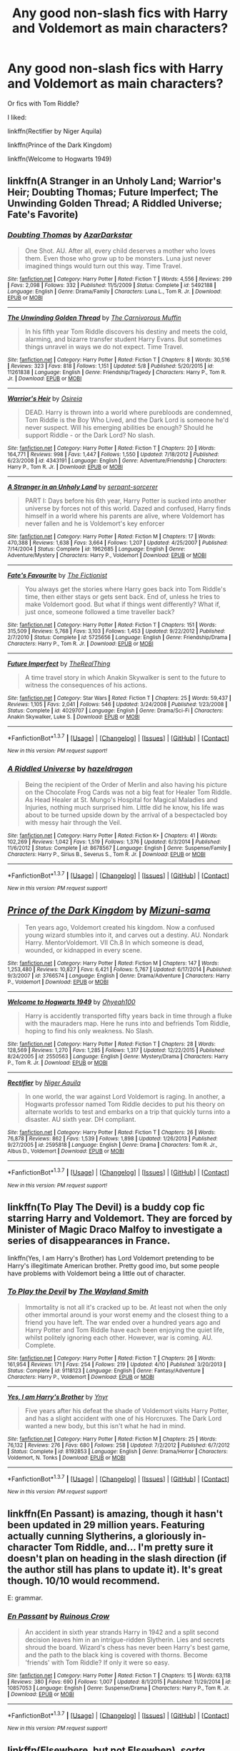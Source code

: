 #+TITLE: Any good non-slash fics with Harry and Voldemort as main characters?

* Any good non-slash fics with Harry and Voldemort as main characters?
:PROPERTIES:
:Score: 6
:DateUnix: 1465157384.0
:DateShort: 2016-Jun-06
:FlairText: Request
:END:
Or fics with Tom Riddle?

I liked:

linkffn(Rectifier by Niger Aquila)

linkffn(Prince of the Dark Kingdom)

linkffn(Welcome to Hogwarts 1949)


** linkffn(A Stranger in an Unholy Land; Warrior's Heir; Doubting Thomas; Future Imperfect; The Unwinding Golden Thread; A Riddled Universe; Fate's Favorite)
:PROPERTIES:
:Author: yourdarklady
:Score: 4
:DateUnix: 1465159253.0
:DateShort: 2016-Jun-06
:END:

*** [[http://www.fanfiction.net/s/5492188/1/][*/Doubting Thomas/*]] by [[https://www.fanfiction.net/u/654059/AzarDarkstar][/AzarDarkstar/]]

#+begin_quote
  One Shot. AU. After all, every child deserves a mother who loves them. Even those who grow up to be monsters. Luna just never imagined things would turn out this way. Time Travel.
#+end_quote

^{/Site/: [[http://www.fanfiction.net/][fanfiction.net]] *|* /Category/: Harry Potter *|* /Rated/: Fiction T *|* /Words/: 4,556 *|* /Reviews/: 299 *|* /Favs/: 2,098 *|* /Follows/: 332 *|* /Published/: 11/5/2009 *|* /Status/: Complete *|* /id/: 5492188 *|* /Language/: English *|* /Genre/: Drama/Family *|* /Characters/: Luna L., Tom R. Jr. *|* /Download/: [[http://www.ff2ebook.com/old/ffn-bot/index.php?id=5492188&source=ff&filetype=epub][EPUB]] or [[http://www.ff2ebook.com/old/ffn-bot/index.php?id=5492188&source=ff&filetype=mobi][MOBI]]}

--------------

[[http://www.fanfiction.net/s/11261838/1/][*/The Unwinding Golden Thread/*]] by [[https://www.fanfiction.net/u/1318815/The-Carnivorous-Muffin][/The Carnivorous Muffin/]]

#+begin_quote
  In his fifth year Tom Riddle discovers his destiny and meets the cold, alarming, and bizarre transfer student Harry Evans. But sometimes things unravel in ways we do not expect. Time Travel.
#+end_quote

^{/Site/: [[http://www.fanfiction.net/][fanfiction.net]] *|* /Category/: Harry Potter *|* /Rated/: Fiction T *|* /Chapters/: 8 *|* /Words/: 30,516 *|* /Reviews/: 323 *|* /Favs/: 818 *|* /Follows/: 1,151 *|* /Updated/: 5/8 *|* /Published/: 5/20/2015 *|* /id/: 11261838 *|* /Language/: English *|* /Genre/: Friendship/Tragedy *|* /Characters/: Harry P., Tom R. Jr. *|* /Download/: [[http://www.ff2ebook.com/old/ffn-bot/index.php?id=11261838&source=ff&filetype=epub][EPUB]] or [[http://www.ff2ebook.com/old/ffn-bot/index.php?id=11261838&source=ff&filetype=mobi][MOBI]]}

--------------

[[http://www.fanfiction.net/s/4343191/1/][*/Warrior's Heir/*]] by [[https://www.fanfiction.net/u/1408143/Osireia][/Osireia/]]

#+begin_quote
  DEAD. Harry is thrown into a world where purebloods are condemned, Tom Riddle is the Boy Who Lived, and the Dark Lord is someone he'd never suspect. Will his emerging abilities be enough? Should he support Riddle - or the Dark Lord? No slash.
#+end_quote

^{/Site/: [[http://www.fanfiction.net/][fanfiction.net]] *|* /Category/: Harry Potter *|* /Rated/: Fiction T *|* /Chapters/: 20 *|* /Words/: 164,771 *|* /Reviews/: 998 *|* /Favs/: 1,447 *|* /Follows/: 1,550 *|* /Updated/: 7/18/2012 *|* /Published/: 6/23/2008 *|* /id/: 4343191 *|* /Language/: English *|* /Genre/: Adventure/Friendship *|* /Characters/: Harry P., Tom R. Jr. *|* /Download/: [[http://www.ff2ebook.com/old/ffn-bot/index.php?id=4343191&source=ff&filetype=epub][EPUB]] or [[http://www.ff2ebook.com/old/ffn-bot/index.php?id=4343191&source=ff&filetype=mobi][MOBI]]}

--------------

[[http://www.fanfiction.net/s/1962685/1/][*/A Stranger in an Unholy Land/*]] by [[https://www.fanfiction.net/u/606422/serpant-sorcerer][/serpant-sorcerer/]]

#+begin_quote
  PART I: Days before his 6th year, Harry Potter is sucked into another universe by forces not of this world. Dazed and confused, Harry finds himself in a world where his parents are alive, where Voldemort has never fallen and he is Voldemort's key enforcer
#+end_quote

^{/Site/: [[http://www.fanfiction.net/][fanfiction.net]] *|* /Category/: Harry Potter *|* /Rated/: Fiction M *|* /Chapters/: 17 *|* /Words/: 470,388 *|* /Reviews/: 1,638 *|* /Favs/: 3,664 *|* /Follows/: 1,207 *|* /Updated/: 4/25/2007 *|* /Published/: 7/14/2004 *|* /Status/: Complete *|* /id/: 1962685 *|* /Language/: English *|* /Genre/: Adventure/Mystery *|* /Characters/: Harry P., Voldemort *|* /Download/: [[http://www.ff2ebook.com/old/ffn-bot/index.php?id=1962685&source=ff&filetype=epub][EPUB]] or [[http://www.ff2ebook.com/old/ffn-bot/index.php?id=1962685&source=ff&filetype=mobi][MOBI]]}

--------------

[[http://www.fanfiction.net/s/5725656/1/][*/Fate's Favourite/*]] by [[https://www.fanfiction.net/u/2227840/The-Fictionist][/The Fictionist/]]

#+begin_quote
  You always get the stories where Harry goes back into Tom Riddle's time, then either stays or gets sent back. End of, unless he tries to make Voldemort good. But what if things went differently? What if, just once, someone followed a time traveller back?
#+end_quote

^{/Site/: [[http://www.fanfiction.net/][fanfiction.net]] *|* /Category/: Harry Potter *|* /Rated/: Fiction T *|* /Chapters/: 151 *|* /Words/: 315,509 *|* /Reviews/: 5,768 *|* /Favs/: 3,103 *|* /Follows/: 1,453 *|* /Updated/: 9/22/2012 *|* /Published/: 2/7/2010 *|* /Status/: Complete *|* /id/: 5725656 *|* /Language/: English *|* /Genre/: Friendship/Drama *|* /Characters/: Harry P., Tom R. Jr. *|* /Download/: [[http://www.ff2ebook.com/old/ffn-bot/index.php?id=5725656&source=ff&filetype=epub][EPUB]] or [[http://www.ff2ebook.com/old/ffn-bot/index.php?id=5725656&source=ff&filetype=mobi][MOBI]]}

--------------

[[http://www.fanfiction.net/s/4029707/1/][*/Future Imperfect/*]] by [[https://www.fanfiction.net/u/1030187/TheRealThing][/TheRealThing/]]

#+begin_quote
  A time travel story in which Anakin Skywalker is sent to the future to witness the consequences of his actions.
#+end_quote

^{/Site/: [[http://www.fanfiction.net/][fanfiction.net]] *|* /Category/: Star Wars *|* /Rated/: Fiction T *|* /Chapters/: 25 *|* /Words/: 59,437 *|* /Reviews/: 1,105 *|* /Favs/: 2,041 *|* /Follows/: 546 *|* /Updated/: 3/24/2008 *|* /Published/: 1/23/2008 *|* /Status/: Complete *|* /id/: 4029707 *|* /Language/: English *|* /Genre/: Drama/Sci-Fi *|* /Characters/: Anakin Skywalker, Luke S. *|* /Download/: [[http://www.ff2ebook.com/old/ffn-bot/index.php?id=4029707&source=ff&filetype=epub][EPUB]] or [[http://www.ff2ebook.com/old/ffn-bot/index.php?id=4029707&source=ff&filetype=mobi][MOBI]]}

--------------

*FanfictionBot*^{1.3.7} *|* [[[https://github.com/tusing/reddit-ffn-bot/wiki/Usage][Usage]]] | [[[https://github.com/tusing/reddit-ffn-bot/wiki/Changelog][Changelog]]] | [[[https://github.com/tusing/reddit-ffn-bot/issues/][Issues]]] | [[[https://github.com/tusing/reddit-ffn-bot/][GitHub]]] | [[[https://www.reddit.com/message/compose?to=tusing][Contact]]]

^{/New in this version: PM request support!/}
:PROPERTIES:
:Author: FanfictionBot
:Score: 2
:DateUnix: 1465159339.0
:DateShort: 2016-Jun-06
:END:


*** [[http://www.fanfiction.net/s/8678567/1/][*/A Riddled Universe/*]] by [[https://www.fanfiction.net/u/3997673/hazeldragon][/hazeldragon/]]

#+begin_quote
  Being the recipient of the Order of Merlin and also having his picture on the Chocolate Frog Cards was not a big feat for Healer Tom Riddle. As Head Healer at St. Mungo's Hospital for Magical Maladies and Injuries, nothing much surprised him. Little did he know, his life was about to be turned upside down by the arrival of a bespectacled boy with messy hair through the Veil.
#+end_quote

^{/Site/: [[http://www.fanfiction.net/][fanfiction.net]] *|* /Category/: Harry Potter *|* /Rated/: Fiction K+ *|* /Chapters/: 41 *|* /Words/: 102,269 *|* /Reviews/: 1,042 *|* /Favs/: 1,519 *|* /Follows/: 1,376 *|* /Updated/: 6/3/2014 *|* /Published/: 11/6/2012 *|* /Status/: Complete *|* /id/: 8678567 *|* /Language/: English *|* /Genre/: Suspense/Family *|* /Characters/: Harry P., Sirius B., Severus S., Tom R. Jr. *|* /Download/: [[http://www.ff2ebook.com/old/ffn-bot/index.php?id=8678567&source=ff&filetype=epub][EPUB]] or [[http://www.ff2ebook.com/old/ffn-bot/index.php?id=8678567&source=ff&filetype=mobi][MOBI]]}

--------------

*FanfictionBot*^{1.3.7} *|* [[[https://github.com/tusing/reddit-ffn-bot/wiki/Usage][Usage]]] | [[[https://github.com/tusing/reddit-ffn-bot/wiki/Changelog][Changelog]]] | [[[https://github.com/tusing/reddit-ffn-bot/issues/][Issues]]] | [[[https://github.com/tusing/reddit-ffn-bot/][GitHub]]] | [[[https://www.reddit.com/message/compose?to=tusing][Contact]]]

^{/New in this version: PM request support!/}
:PROPERTIES:
:Author: FanfictionBot
:Score: 1
:DateUnix: 1465159343.0
:DateShort: 2016-Jun-06
:END:


** [[http://www.fanfiction.net/s/3766574/1/][*/Prince of the Dark Kingdom/*]] by [[https://www.fanfiction.net/u/1355498/Mizuni-sama][/Mizuni-sama/]]

#+begin_quote
  Ten years ago, Voldemort created his kingdom. Now a confused young wizard stumbles into it, and carves out a destiny. AU. Nondark Harry. MentorVoldemort. VII Ch.8 In which someone is dead, wounded, or kidnapped in every scene.
#+end_quote

^{/Site/: [[http://www.fanfiction.net/][fanfiction.net]] *|* /Category/: Harry Potter *|* /Rated/: Fiction M *|* /Chapters/: 147 *|* /Words/: 1,253,480 *|* /Reviews/: 10,827 *|* /Favs/: 6,421 *|* /Follows/: 5,767 *|* /Updated/: 6/17/2014 *|* /Published/: 9/3/2007 *|* /id/: 3766574 *|* /Language/: English *|* /Genre/: Drama/Adventure *|* /Characters/: Harry P., Voldemort *|* /Download/: [[http://www.ff2ebook.com/old/ffn-bot/index.php?id=3766574&source=ff&filetype=epub][EPUB]] or [[http://www.ff2ebook.com/old/ffn-bot/index.php?id=3766574&source=ff&filetype=mobi][MOBI]]}

--------------

[[http://www.fanfiction.net/s/2550563/1/][*/Welcome to Hogwarts 1949/*]] by [[https://www.fanfiction.net/u/806576/Ohyeah100][/Ohyeah100/]]

#+begin_quote
  Harry is accidently transported fifty years back in time through a fluke with the mauraders map. Here he runs into and befriends Tom Riddle, hoping to find his only weakness. No Slash.
#+end_quote

^{/Site/: [[http://www.fanfiction.net/][fanfiction.net]] *|* /Category/: Harry Potter *|* /Rated/: Fiction T *|* /Chapters/: 28 *|* /Words/: 128,569 *|* /Reviews/: 1,270 *|* /Favs/: 1,285 *|* /Follows/: 1,317 *|* /Updated/: 12/22/2015 *|* /Published/: 8/24/2005 *|* /id/: 2550563 *|* /Language/: English *|* /Genre/: Mystery/Drama *|* /Characters/: Harry P., Tom R. Jr. *|* /Download/: [[http://www.ff2ebook.com/old/ffn-bot/index.php?id=2550563&source=ff&filetype=epub][EPUB]] or [[http://www.ff2ebook.com/old/ffn-bot/index.php?id=2550563&source=ff&filetype=mobi][MOBI]]}

--------------

[[http://www.fanfiction.net/s/2595818/1/][*/Rectifier/*]] by [[https://www.fanfiction.net/u/505933/Niger-Aquila][/Niger Aquila/]]

#+begin_quote
  In one world, the war against Lord Voldemort is raging. In another, a Hogwarts professor named Tom Riddle decides to put his theory on alternate worlds to test and embarks on a trip that quickly turns into a disaster. AU sixth year. DH compliant.
#+end_quote

^{/Site/: [[http://www.fanfiction.net/][fanfiction.net]] *|* /Category/: Harry Potter *|* /Rated/: Fiction T *|* /Chapters/: 26 *|* /Words/: 76,878 *|* /Reviews/: 862 *|* /Favs/: 1,539 *|* /Follows/: 1,898 *|* /Updated/: 1/26/2013 *|* /Published/: 9/27/2005 *|* /id/: 2595818 *|* /Language/: English *|* /Genre/: Drama *|* /Characters/: Tom R. Jr., Albus D., Voldemort *|* /Download/: [[http://www.ff2ebook.com/old/ffn-bot/index.php?id=2595818&source=ff&filetype=epub][EPUB]] or [[http://www.ff2ebook.com/old/ffn-bot/index.php?id=2595818&source=ff&filetype=mobi][MOBI]]}

--------------

*FanfictionBot*^{1.3.7} *|* [[[https://github.com/tusing/reddit-ffn-bot/wiki/Usage][Usage]]] | [[[https://github.com/tusing/reddit-ffn-bot/wiki/Changelog][Changelog]]] | [[[https://github.com/tusing/reddit-ffn-bot/issues/][Issues]]] | [[[https://github.com/tusing/reddit-ffn-bot/][GitHub]]] | [[[https://www.reddit.com/message/compose?to=tusing][Contact]]]

^{/New in this version: PM request support!/}
:PROPERTIES:
:Author: FanfictionBot
:Score: 2
:DateUnix: 1465157417.0
:DateShort: 2016-Jun-06
:END:


** linkffn(To Play The Devil) is a buddy cop fic starring Harry and Voldemort. They are forced by Minister of Magic Draco Malfoy to investigate a series of disappearances in France.

linkffn(Yes, I am Harry's Brother) has Lord Voldemort pretending to be Harry's illegitimate American brother. Pretty good imo, but some people have problems with Voldemort being a little out of character.
:PROPERTIES:
:Score: 2
:DateUnix: 1465168667.0
:DateShort: 2016-Jun-06
:END:

*** [[http://www.fanfiction.net/s/9118123/1/][*/To Play the Devil/*]] by [[https://www.fanfiction.net/u/4263138/The-Wayland-Smith][/The Wayland Smith/]]

#+begin_quote
  Immortality is not all it's cracked up to be. At least not when the only other immortal around is your worst enemy and the closest thing to a friend you have left. The war ended over a hundred years ago and Harry Potter and Tom Riddle have each been enjoying the quiet life, whilst politely ignoring each other. However, war is coming. AU. Complete.
#+end_quote

^{/Site/: [[http://www.fanfiction.net/][fanfiction.net]] *|* /Category/: Harry Potter *|* /Rated/: Fiction T *|* /Chapters/: 26 *|* /Words/: 161,954 *|* /Reviews/: 171 *|* /Favs/: 254 *|* /Follows/: 219 *|* /Updated/: 4/10 *|* /Published/: 3/20/2013 *|* /Status/: Complete *|* /id/: 9118123 *|* /Language/: English *|* /Genre/: Fantasy/Adventure *|* /Characters/: Harry P., Voldemort *|* /Download/: [[http://www.ff2ebook.com/old/ffn-bot/index.php?id=9118123&source=ff&filetype=epub][EPUB]] or [[http://www.ff2ebook.com/old/ffn-bot/index.php?id=9118123&source=ff&filetype=mobi][MOBI]]}

--------------

[[http://www.fanfiction.net/s/8192853/1/][*/Yes, I am Harry's Brother/*]] by [[https://www.fanfiction.net/u/2409341/Ynyr][/Ynyr/]]

#+begin_quote
  Five years after his defeat the shade of Voldemort visits Harry Potter, and has a slight accident with one of his Horcruxes. The Dark Lord wanted a new body, but this isn't what he had in mind.
#+end_quote

^{/Site/: [[http://www.fanfiction.net/][fanfiction.net]] *|* /Category/: Harry Potter *|* /Rated/: Fiction M *|* /Chapters/: 25 *|* /Words/: 76,132 *|* /Reviews/: 276 *|* /Favs/: 680 *|* /Follows/: 258 *|* /Updated/: 7/2/2012 *|* /Published/: 6/7/2012 *|* /Status/: Complete *|* /id/: 8192853 *|* /Language/: English *|* /Genre/: Drama/Horror *|* /Characters/: Voldemort, N. Tonks *|* /Download/: [[http://www.ff2ebook.com/old/ffn-bot/index.php?id=8192853&source=ff&filetype=epub][EPUB]] or [[http://www.ff2ebook.com/old/ffn-bot/index.php?id=8192853&source=ff&filetype=mobi][MOBI]]}

--------------

*FanfictionBot*^{1.3.7} *|* [[[https://github.com/tusing/reddit-ffn-bot/wiki/Usage][Usage]]] | [[[https://github.com/tusing/reddit-ffn-bot/wiki/Changelog][Changelog]]] | [[[https://github.com/tusing/reddit-ffn-bot/issues/][Issues]]] | [[[https://github.com/tusing/reddit-ffn-bot/][GitHub]]] | [[[https://www.reddit.com/message/compose?to=tusing][Contact]]]

^{/New in this version: PM request support!/}
:PROPERTIES:
:Author: FanfictionBot
:Score: 1
:DateUnix: 1465168682.0
:DateShort: 2016-Jun-06
:END:


** linkffn(En Passant) is amazing, though it hasn't been updated in 29 million years. Featuring actually cunning Slytherins, a gloriously in-character Tom Riddle, and... I'm pretty sure it doesn't plan on heading in the slash direction (if the author still has plans to update it). It's great though. 10/10 would recommend.

E: grammar.
:PROPERTIES:
:Author: DreamingTheMelody
:Score: 1
:DateUnix: 1465213700.0
:DateShort: 2016-Jun-06
:END:

*** [[http://www.fanfiction.net/s/10857053/1/][*/En Passant/*]] by [[https://www.fanfiction.net/u/1258138/Ruinous-Crow][/Ruinous Crow/]]

#+begin_quote
  An accident in sixth year strands Harry in 1942 and a split second decision leaves him in an intrigue-ridden Slytherin. Lies and secrets shroud the board. Wizard's chess has never been Harry's best game, and the path to the black king is covered with thorns. Become 'friends' with Tom Riddle? If only it were so easy.
#+end_quote

^{/Site/: [[http://www.fanfiction.net/][fanfiction.net]] *|* /Category/: Harry Potter *|* /Rated/: Fiction T *|* /Chapters/: 15 *|* /Words/: 63,118 *|* /Reviews/: 380 *|* /Favs/: 690 *|* /Follows/: 1,007 *|* /Updated/: 8/1/2015 *|* /Published/: 11/29/2014 *|* /id/: 10857053 *|* /Language/: English *|* /Genre/: Suspense/Drama *|* /Characters/: Harry P., Tom R. Jr. *|* /Download/: [[http://www.ff2ebook.com/old/ffn-bot/index.php?id=10857053&source=ff&filetype=epub][EPUB]] or [[http://www.ff2ebook.com/old/ffn-bot/index.php?id=10857053&source=ff&filetype=mobi][MOBI]]}

--------------

*FanfictionBot*^{1.3.7} *|* [[[https://github.com/tusing/reddit-ffn-bot/wiki/Usage][Usage]]] | [[[https://github.com/tusing/reddit-ffn-bot/wiki/Changelog][Changelog]]] | [[[https://github.com/tusing/reddit-ffn-bot/issues/][Issues]]] | [[[https://github.com/tusing/reddit-ffn-bot/][GitHub]]] | [[[https://www.reddit.com/message/compose?to=tusing][Contact]]]

^{/New in this version: PM request support!/}
:PROPERTIES:
:Author: FanfictionBot
:Score: 1
:DateUnix: 1465213728.0
:DateShort: 2016-Jun-06
:END:


** linkffn(Elsewhere, but not Elsewhen), /sorta/.
:PROPERTIES:
:Author: Karinta
:Score: 1
:DateUnix: 1465225337.0
:DateShort: 2016-Jun-06
:END:

*** [[http://www.fanfiction.net/s/7118223/1/][*/Elsewhere, but not Elsewhen/*]] by [[https://www.fanfiction.net/u/699762/The-Mad-Mad-Reviewer][/The Mad Mad Reviewer/]]

#+begin_quote
  Thestrals can go a lot more places than just wherever you need to go. Unfortunately for Harry Potter, Voldemort is more than aware of this, and doesn't want to deal with Harry Potter anymore.
#+end_quote

^{/Site/: [[http://www.fanfiction.net/][fanfiction.net]] *|* /Category/: Harry Potter *|* /Rated/: Fiction M *|* /Chapters/: 25 *|* /Words/: 73,640 *|* /Reviews/: 804 *|* /Favs/: 1,920 *|* /Follows/: 2,246 *|* /Updated/: 12/29/2012 *|* /Published/: 6/25/2011 *|* /id/: 7118223 *|* /Language/: English *|* /Genre/: Adventure *|* /Characters/: Harry P. *|* /Download/: [[http://www.ff2ebook.com/old/ffn-bot/index.php?id=7118223&source=ff&filetype=epub][EPUB]] or [[http://www.ff2ebook.com/old/ffn-bot/index.php?id=7118223&source=ff&filetype=mobi][MOBI]]}

--------------

*FanfictionBot*^{1.3.7} *|* [[[https://github.com/tusing/reddit-ffn-bot/wiki/Usage][Usage]]] | [[[https://github.com/tusing/reddit-ffn-bot/wiki/Changelog][Changelog]]] | [[[https://github.com/tusing/reddit-ffn-bot/issues/][Issues]]] | [[[https://github.com/tusing/reddit-ffn-bot/][GitHub]]] | [[[https://www.reddit.com/message/compose?to=tusing][Contact]]]

^{/New in this version: PM request support!/}
:PROPERTIES:
:Author: FanfictionBot
:Score: 1
:DateUnix: 1465225361.0
:DateShort: 2016-Jun-06
:END:
